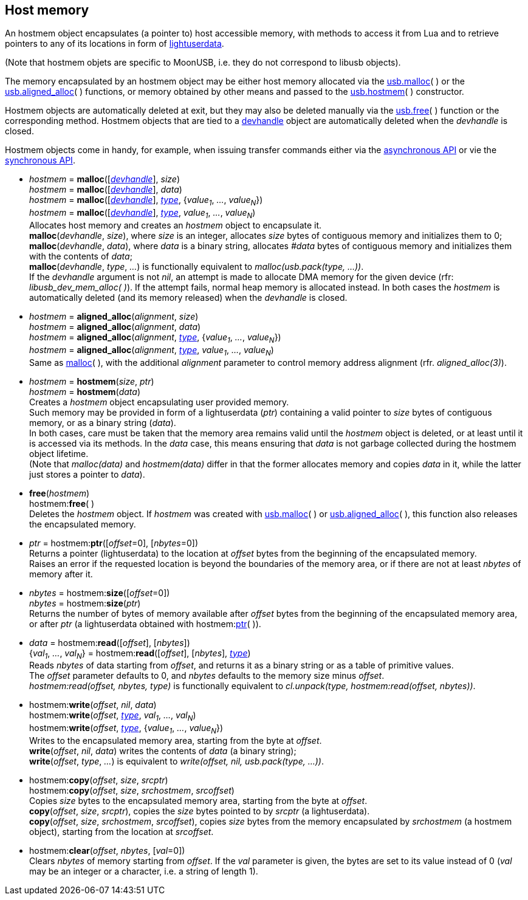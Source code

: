
[[hostmem]]
== Host memory

An hostmem object encapsulates (a pointer to) host accessible memory, with methods
to access it from Lua and to retrieve pointers to any of its locations in form of 
http://www.lua.org/manual/5.3/manual.html#lua_pushlightuserdata[lightuserdata].

(Note that hostmem objets are specific to MoonUSB, i.e. they do not 
correspond to libusb objects).

The memory encapsulated by an hostmem object may be either host memory allocated via 
the <<hostmem_malloc, usb.malloc>>(&nbsp;) or the <<hostmem_aligned_alloc, usb.aligned_alloc>>(&nbsp;) 
functions, or memory obtained by other means and passed to the <<hostmem_hostmem, usb.hostmem>>(&nbsp;) constructor.

Hostmem objects are automatically deleted at exit, but they may also be deleted manually
via the <<hostmem_free, usb.free>>(&nbsp;) function or the corresponding method. Hostmem
objects that are tied to a <<devhandle, devhandle>> object are automatically deleted when
the _devhandle_ is closed.

Hostmem objects come in handy, for example, when issuing transfer commands either via the <<asynchapi, asynchronous API>> or vie the <<synchap, synchronous API>>.

[[hostmem_malloc]]
* _hostmem_ = *malloc*([<<devhandle, _devhandle_>>], _size_) +
_hostmem_ = *malloc*([<<devhandle, _devhandle_>>], _data_) +
_hostmem_ = *malloc*([<<devhandle, _devhandle_>>], <<type, _type_>>, {_value~1~_, _..._, _value~N~_}) +
_hostmem_ = *malloc*([<<devhandle, _devhandle_>>], <<type, _type_>>, _value~1~_, _..._, _value~N~_) +
[small]#Allocates host memory and creates an _hostmem_ object to encapsulate it. +
*malloc*(_devhandle_, _size_), where _size_ is an integer, allocates _size_ bytes of contiguous memory
and initializes them to 0; +
*malloc*(_devhandle_, _data_), where _data_ is a binary string, allocates _#data_ bytes of contiguous
memory and initializes them with the contents of _data_; +
*malloc*(_devhandle_, _type_, _..._) is functionally equivalent to _malloc(usb.pack(type, ...))_. +
If the _devhandle_ argument is not _nil_, an attempt is made to allocate DMA memory for the given device (rfr: _libusb_dev_mem_alloc(&nbsp;)_).
If the attempt fails, normal heap memory is allocated instead. In both cases the _hostmem_ is automatically deleted (and its memory released) when the _devhandle_ is closed.#

[[hostmem_aligned_alloc]]
* _hostmem_ = *aligned_alloc*(_alignment_, _size_) +
_hostmem_ = *aligned_alloc*(_alignment_, _data_) +
_hostmem_ = *aligned_alloc*(_alignment_, <<type, _type_>>, {_value~1~_, _..._, _value~N~_}) +
_hostmem_ = *aligned_alloc*(_alignment_, <<type, _type_>>, _value~1~_, _..._, _value~N~_) +
[small]#Same as <<hostmem_malloc, malloc>>(&nbsp;), with the additional _alignment_ parameter to control
memory address alignment (rfr. _aligned_alloc(3)_).#

[[hostmem_hostmem]]
* _hostmem_ = *hostmem*(_size_, _ptr_) +
_hostmem_ = *hostmem*(_data_) +
[small]#Creates a _hostmem_ object encapsulating user provided memory. +
Such memory may be provided in form of a lightuserdata (_ptr_) containing a valid pointer to _size_ bytes of contiguous memory, or as a binary string (_data_). +
In both cases, care must be taken that the memory area remains valid until the _hostmem_ object is 
deleted, or at least until it is accessed via its methods. 
In the _data_ case, this means ensuring that _data_ is not garbage collected during the hostmem object lifetime. +
(Note that _malloc(data)_ and _hostmem(data)_ differ in that the former allocates memory and copies 
_data_ in it, while the latter just stores a pointer to _data_).#

[[hostmem_free]]
* *free*(_hostmem_) +
hostmem++:++*free*( ) +
[small]#Deletes the _hostmem_ object. If _hostmem_ was created with 
<<hostmem_malloc, usb.malloc>>(&nbsp;) or <<hostmem_aligned_alloc, usb.aligned_alloc>>(&nbsp;), this function also releases the encapsulated memory.#

[[hostmem_ptr]]
* _ptr_  = hostmem++:++*ptr*([_offset_=0], [_nbytes_=0]) +
[small]#Returns a pointer (lightuserdata) to the location at _offset_ bytes from the beginning of the encapsulated memory. +
Raises an error if the requested location is beyond the boundaries of the memory area, or if there are not at least _nbytes_ of memory after it.#

[[hostmem_size]]
* _nbytes_ = hostmem++:++*size*([_offset_=0]) +
_nbytes_ = hostmem++:++*size*(_ptr_) +
[small]#Returns the number of bytes of memory available after _offset_ bytes from the beginning 
of the encapsulated memory area, or after _ptr_ (a lightuserdata obtained with hostmem:<<hostmem_ptr, ptr>>(&nbsp;)).#

[[hostmem_read]]
* _data_ = hostmem++:++*read*([_offset_], [_nbytes_]) +
{_val~1~_, _..._, _val~N~_} = hostmem++:++*read*([_offset_], [_nbytes_], <<type, _type_>>) +
[small]#Reads _nbytes_ of data starting from _offset_, and returns it as a binary string or as
a table of primitive values. +
The _offset_ parameter defaults to 0, and _nbytes_ defaults to the memory size minus _offset_. +
_hostmem:read(offset, nbytes, type)_ is functionally equivalent to 
_cl.unpack(type, hostmem:read(offset, nbytes))_.#

[[hostmem_write]]
* hostmem++:++*write*(_offset_, _nil_, _data_) +
hostmem++:++*write*(_offset_, <<type, _type_>>, _val~1~_, _..._, _val~N~_) +
hostmem++:++*write*(_offset_, <<type, _type_>>, {_value~1~_, _..._, _value~N~_}) +
[small]#Writes to the encapsulated memory area, starting from the byte at _offset_. +
*write*(_offset_, _nil_, _data_) writes the contents of _data_ (a binary string); +
*write*(_offset_, _type_, _..._) is equivalent to _write(offset, nil, usb.pack(type, ...))_.#

[[hostmem_copy]]
* hostmem++:++*copy*(_offset_, _size_, _srcptr_) +
hostmem++:++*copy*(_offset_, _size_, _srchostmem_, _srcoffset_) +
[small]#Copies _size_ bytes to the encapsulated memory area, starting from the byte at _offset_. +
*copy*(_offset_, _size_, _srcptr_), copies the _size_ bytes pointed to by _srcptr_ (a lightuserdata). +
*copy*(_offset_, _size_, _srchostmem_, _srcoffset_), copies _size_ bytes from the memory encapsulated
by _srchostmem_ (a hostmem object), starting from the location at _srcoffset_.#

[[hostmem_clear]]
* hostmem++:++*clear*(_offset_, _nbytes_, [_val_=0]) +
[small]#Clears _nbytes_ of memory starting from _offset_. If the _val_ parameter is given,
the bytes are set to its value instead of 0 (_val_ may be an integer or a character, i.e. 
a string of length 1).#


